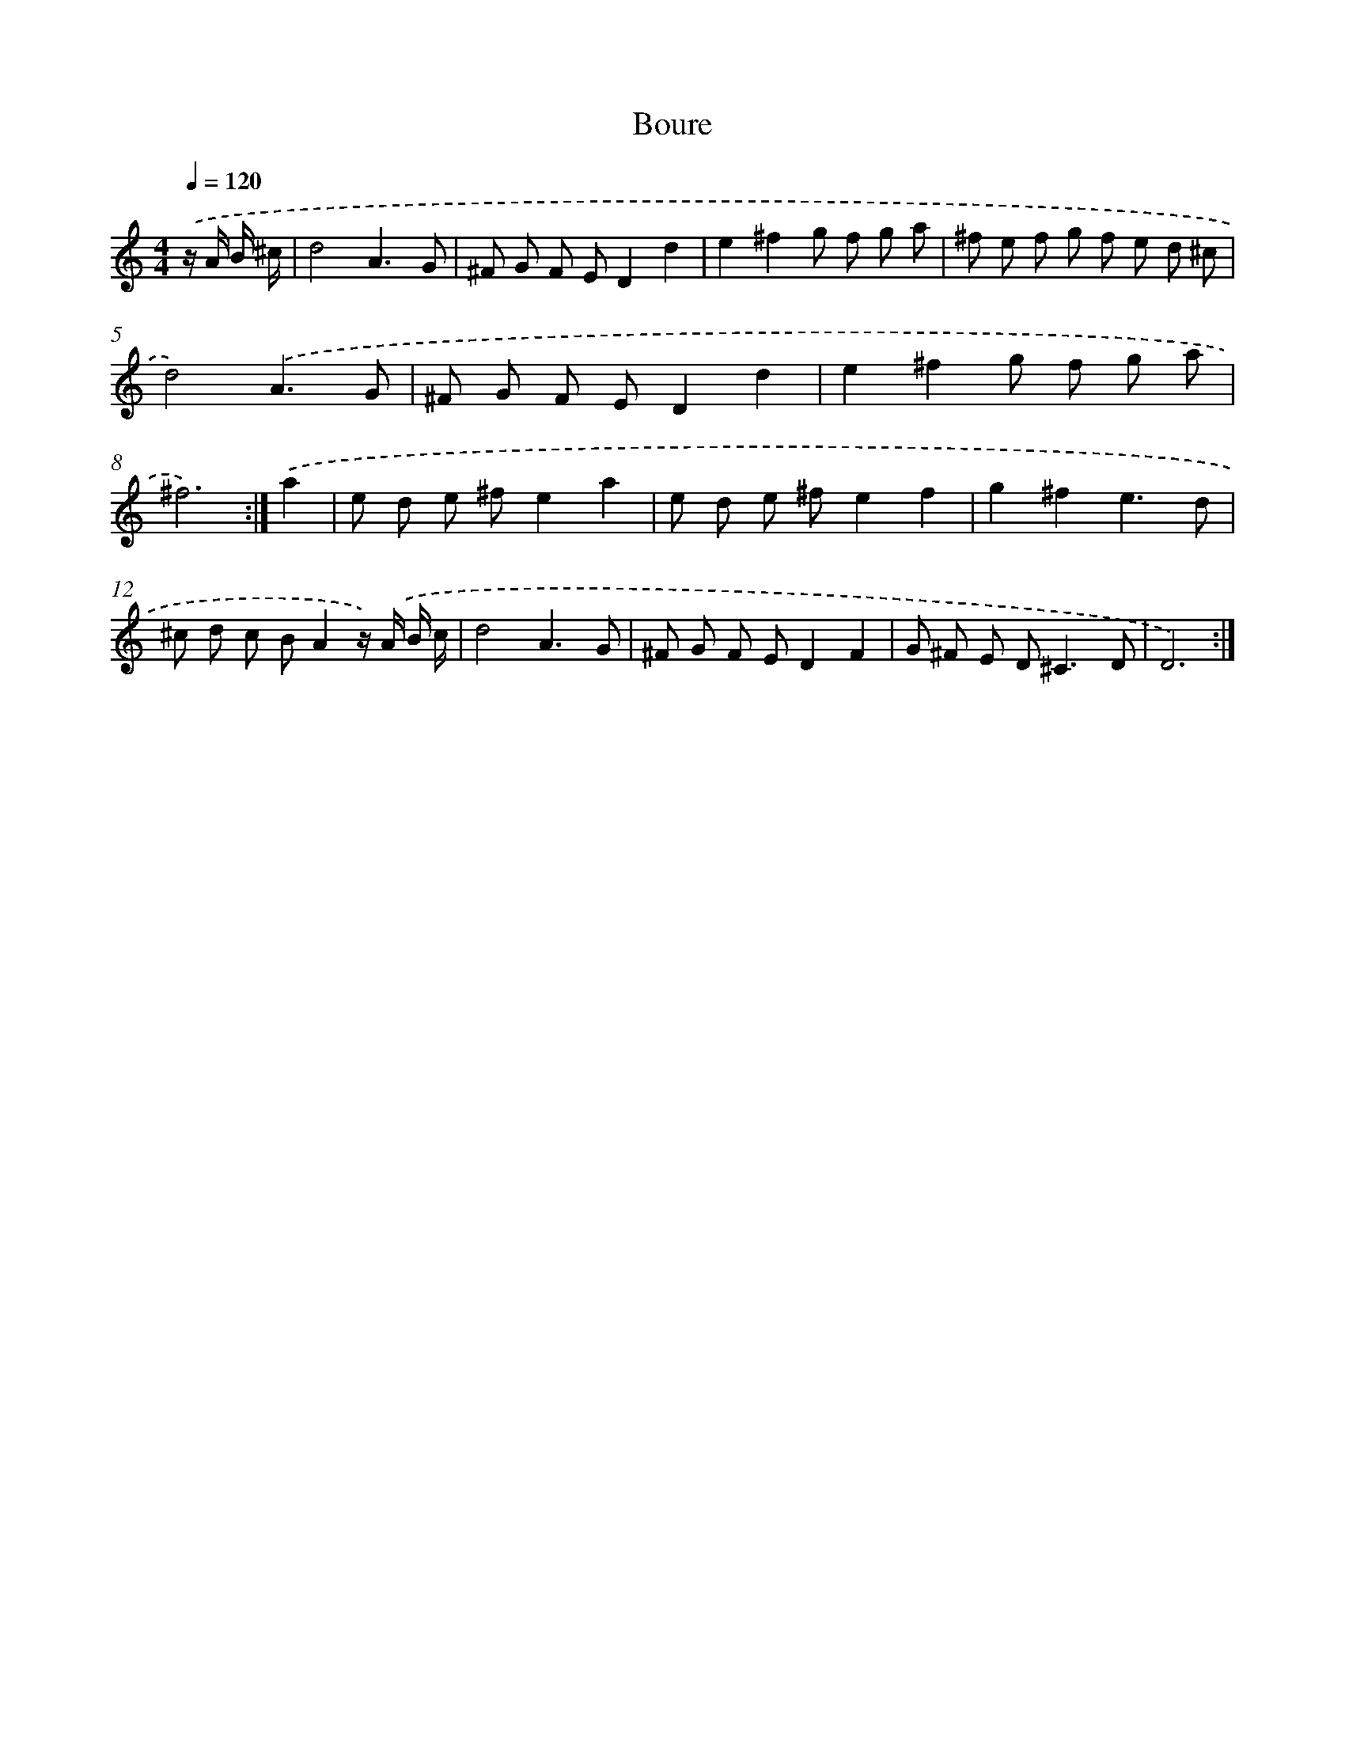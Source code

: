 X: 17195
T: Boure
%%abc-version 2.0
%%abcx-abcm2ps-target-version 5.9.1 (29 Sep 2008)
%%abc-creator hum2abc beta
%%abcx-conversion-date 2018/11/01 14:38:10
%%humdrum-veritas 3731568937
%%humdrum-veritas-data 630780568
%%continueall 1
%%barnumbers 0
L: 1/8
M: 4/4
Q: 1/4=120
K: C clef=treble
.('z/ A/ B/ ^c/ [I:setbarnb 1]|
d4A3G |
^F G F ED2d2 |
e2^f2g f g a |
^f e f g f e d ^c |
d4).('A3G |
^F G F ED2d2 |
e2^f2g f g a |
^f6) :|]
.('a2 [I:setbarnb 9]|
e d e ^fe2a2 |
e d e ^fe2f2 |
g2^f2e3d |
^c d c BA2z/) .('A/ B/ c/ |
d4A3G |
^F G F ED2F2 |
G ^F E D2<^C2D |
D6) :|]
